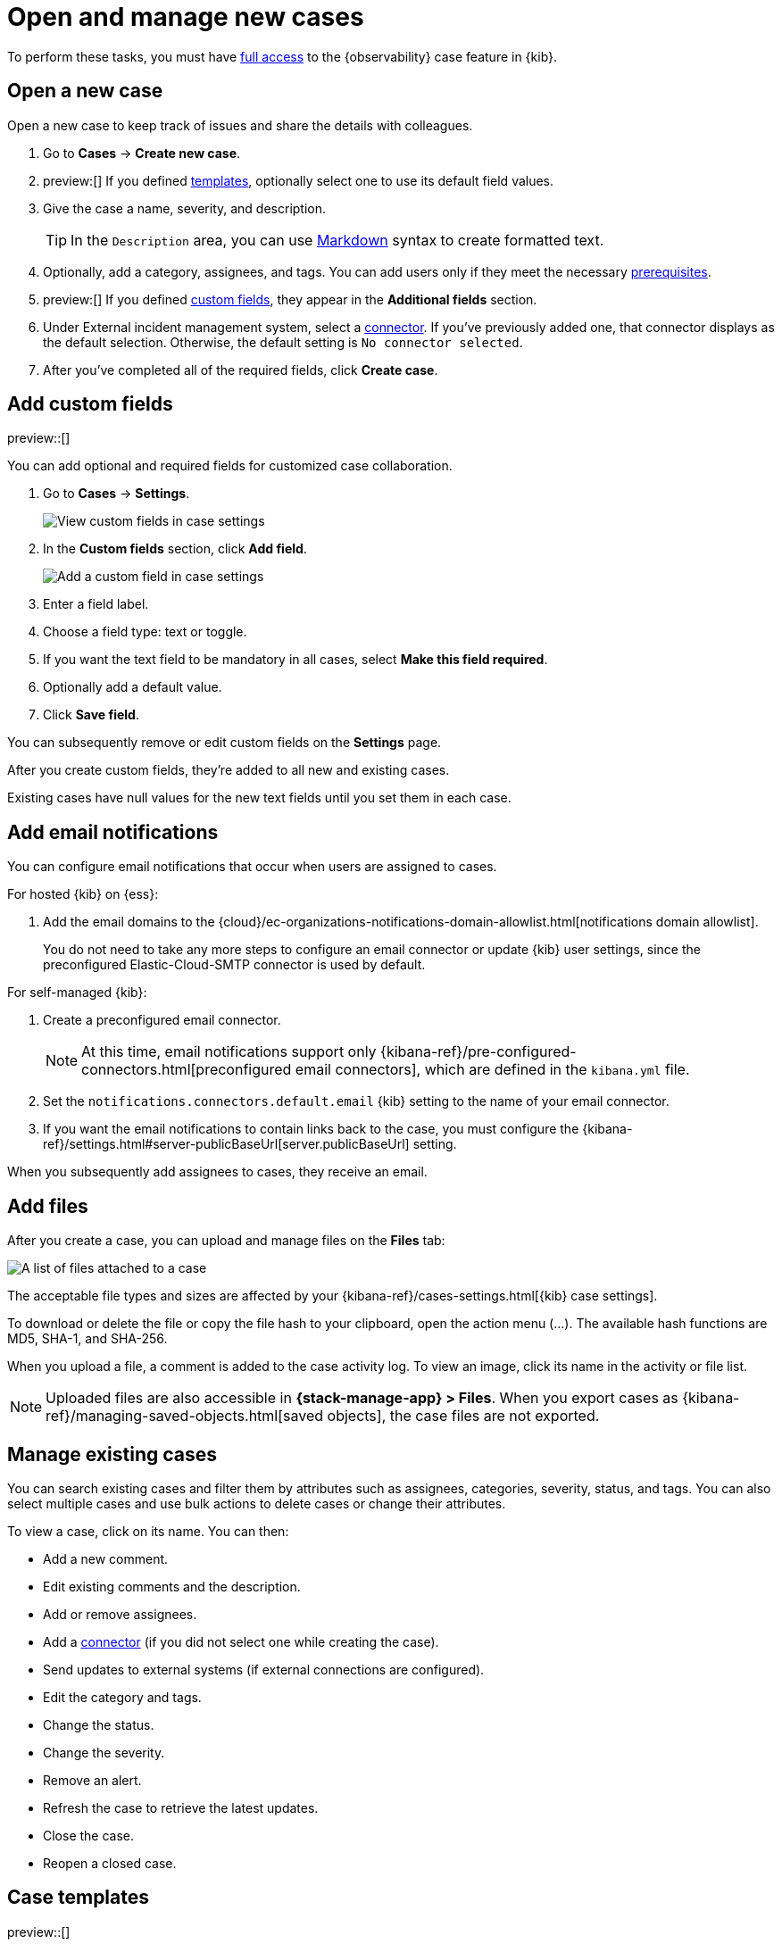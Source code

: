 [[manage-cases]]
= Open and manage new cases

To perform these tasks, you must have <<grant-cases-access,full access>> to the {observability} case feature in {kib}.

[discrete]
[[new-case-observability]]
== Open a new case

Open a new case to keep track of issues and share the details with colleagues.

. Go to *Cases* -> *Create new case*.
. preview:[] If you defined <<observability-case-templates,templates>>, optionally select one to use its default field values.
. Give the case a name, severity, and description.
+
TIP: In the `Description` area, you can use
https://www.markdownguide.org/cheat-sheet[Markdown] syntax to create formatted text.

. Optionally, add a category, assignees, and tags.
You can add users only if they meet the necessary <<grant-cases-access,prerequisites>>.
. preview:[] If you defined <<case-custom-fields,custom fields>>, they appear in the *Additional fields* section.
. Under External incident management system, select a <<cases-external-connectors,connector>>. If
you've previously added one, that connector displays as the default selection. Otherwise, the
default setting is `No connector selected`.
. After you've completed all of the required fields, click *Create case*.

[float]
[[case-custom-fields]]
== Add custom fields

preview::[]

You can add optional and required fields for customized case collaboration.

. Go to *Cases* -> *Settings*.
+
--
[role="screenshot"]
image::images/cases-custom-field-settings.png[View custom fields in case settings]
// NOTE: This is an autogenerated screenshot. Do not edit it directly.
--

. In the *Custom fields* section, click *Add field*.
+
--
[role="screenshot"]
image::images/cases-add-custom-field.png[Add a custom field in case settings]
//NOTE: This is an autogenerated screenshot. Do not edit it directly.
--

. Enter a field label.

. Choose a field type: text or toggle.

. If you want the text field to be mandatory in all cases, select *Make this field required*.

. Optionally add a default value.

. Click *Save field*.

You can subsequently remove or edit custom fields on the *Settings* page.

After you create custom fields, they're added to all new and existing cases.

Existing cases have null values for the new text fields until you set them in each case.

[float]
[[add-case-notifications]]
== Add email notifications

You can configure email notifications that occur when users are assigned to
cases.

For hosted {kib} on {ess}:

. Add the email domains to the
{cloud}/ec-organizations-notifications-domain-allowlist.html[notifications domain allowlist].
+
--
You do not need to take any more steps to configure an email connector or update
{kib} user settings, since the preconfigured Elastic-Cloud-SMTP connector is
used by default.
--

For self-managed {kib}:

. Create a preconfigured email connector.
+
--
NOTE: At this time, email notifications support only {kibana-ref}/pre-configured-connectors.html[preconfigured email connectors],
which are defined in the `kibana.yml` file.
--
. Set the `notifications.connectors.default.email` {kib} setting to the name of
your email connector.
. If you want the email notifications to contain links back to the case, you
must configure the {kibana-ref}/settings.html#server-publicBaseUrl[server.publicBaseUrl] setting.

When you subsequently add assignees to cases, they receive an email.

[float]
[[add-observability-case-files]]
== Add files

After you create a case, you can upload and manage files on the *Files* tab:

[role="screenshot"]
image::images/case-files.png[A list of files attached to a case]
// NOTE: This is an autogenerated screenshot. Do not edit it directly.

The acceptable file types and sizes are affected by your {kibana-ref}/cases-settings.html[{kib} case settings].

To download or delete the file or copy the file hash to your clipboard, open the action menu (…).
The available hash functions are MD5, SHA-1, and SHA-256.

When you upload a file, a comment is added to the case activity log.
To view an image, click its name in the activity or file list.

[NOTE]
============================================================================
Uploaded files are also accessible in *{stack-manage-app} > Files*.
When you export cases as {kibana-ref}/managing-saved-objects.html[saved objects], the case files are not exported.
============================================================================

[discrete]
[[manage-case-observability]]
== Manage existing cases

You can search existing cases and filter them by attributes such as assignees,
categories, severity, status, and tags. You can also select multiple cases and use bulk
actions to delete cases or change their attributes.

To view a case, click on its name. You can then:

* Add a new comment.
* Edit existing comments and the description.
* Add or remove assignees.
* Add a <<cases-external-connectors,connector>> (if you did not select one while creating the case).
* Send updates to external systems (if external connections are configured).
* Edit the category and tags.
* Change the status.
* Change the severity.
* Remove an alert.
* Refresh the case to retrieve the latest updates.
* Close the case.
* Reopen a closed case.

[discrete]
[[observability-case-templates]]
== Case templates

preview::[]

You can make the case creation process faster and more consistent by adding templates in *Cases -> Settings*.
A template defines values for one or all of the case fields (such as severity, tags, description, and title) as well as any <<case-custom-fields,custom fields>>.
When users create cases, they can optionally select a template and use its field values.

NOTE: If you update or delete templates, existing cases are unaffected.